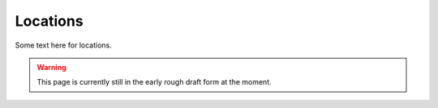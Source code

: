 ********************************************
Locations
********************************************

Some text here for locations.

.. WARNING:: 
   This page is currently still in the early rough draft form at the moment.

